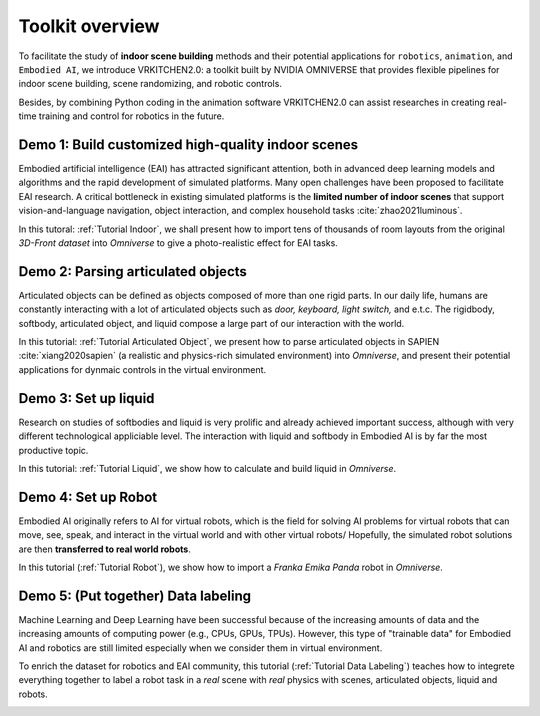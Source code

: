 Toolkit overview
===============================================================

To facilitate the study of **indoor scene building** methods and their potential
applications for ``robotics``, ``animation``, and ``Embodied AI``, we introduce VRKITCHEN2.0: a toolkit built by NVIDIA OMNIVERSE that provides flexible pipelines for indoor scene building, scene randomizing, and robotic controls. 

Besides, by combining Python coding in the animation software VRKITCHEN2.0 can assist researches in
creating real-time training and control for robotics in the future.

Demo 1: Build customized high-quality indoor scenes
################################################################

Embodied artificial intelligence (EAI) has attracted significant attention, both in advanced deep
learning models and algorithms and the rapid development of simulated platforms. Many open challenges have been proposed to facilitate EAI research. A critical bottleneck in existing simulated platforms is the **limited number of indoor scenes** that support vision-and-language navigation, object interaction, and complex household tasks :cite:`zhao2021luminous`.

In this tutoral: :ref:`Tutorial Indoor`, we shall present how to import tens of thousands of room layouts from the original `3D-Front dataset` into `Omniverse` to give a photo-realistic effect for EAI tasks.

.. image:: ./img/scene_demo1.*
   :alt: scene_demo1
   :width: 100%

Demo 2: Parsing articulated objects
################################################################

Articulated objects can be defined as objects composed of more than one rigid parts. In our daily life, humans are constantly interacting with a lot of articulated objects such as *door, keyboard, light switch,* and e.t.c. The rigidbody, softbody, articulated object, and liquid compose a large part of our interaction with the world.

In this tutorial: :ref:`Tutorial Articulated Object`, we present how to parse articulated objects in SAPIEN :cite:`xiang2020sapien` (a realistic and physics-rich simulated environment) into `Omniverse`, and present their potential applications for dynmaic controls in the virtual environment.

.. image:: ./img/articulated_body1.png
   :alt: articulated_body1
   :width: 100%

Demo 3: Set up liquid 
################################################################

Research on studies of softbodies and liquid is very prolific and already achieved important success, although with very different technological appliciable level. The interaction with liquid and softbody in Embodied AI is by far the most productive topic. 

In this tutorial: :ref:`Tutorial Liquid`, we show how to calculate and build liquid in `Omniverse`.

.. image:: ./img/cup_water1.*
   :alt: cup_water1
   :width: 100%

Demo 4: Set up Robot 
################################################################

Embodied AI originally refers to AI for virtual robots, which is the field for solving AI problems for virtual robots that can move, see, speak, and interact in the virtual world and with other virtual robots/ Hopefully, the simulated robot solutions are then **transferred to real world robots**.

In this tutorial (:ref:`Tutorial Robot`), we show how to import a `Franka Emika Panda` robot in `Omniverse`.

.. image:: ./img/franka1.*
   :alt: franka1
   :width: 100%

Demo 5: (Put together) Data labeling 
##############################################################################################

Machine Learning and Deep Learning have been successful because of the increasing amounts of data  and the increasing amounts of computing power (e.g., CPUs, GPUs, TPUs). However, this type of "trainable data" for Embodied AI and robotics are still limited especially when we consider them in virtual environment. 

To enrich the dataset for robotics and EAI community, this tutorial (:ref:`Tutorial Data Labeling`) teaches how to integrete everything together to label a robot task in a *real* scene with *real* physics with scenes, articulated objects, liquid and robots.


.. image:: ./img/data_labeling1.*
   :alt: data_labeling1
   :width: 100%


.. bibliography:: ../refs.bib
